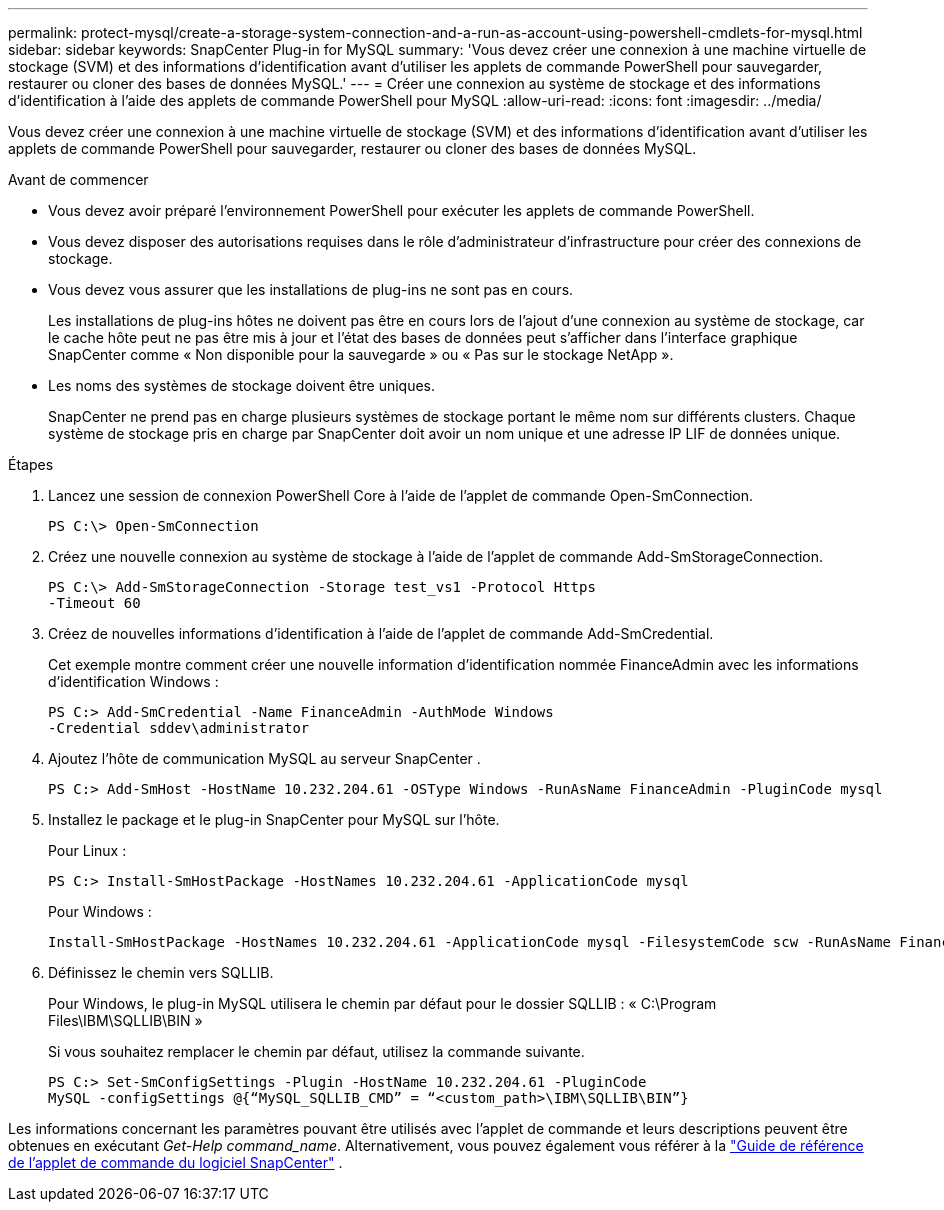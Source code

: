 ---
permalink: protect-mysql/create-a-storage-system-connection-and-a-run-as-account-using-powershell-cmdlets-for-mysql.html 
sidebar: sidebar 
keywords: SnapCenter Plug-in for MySQL 
summary: 'Vous devez créer une connexion à une machine virtuelle de stockage (SVM) et des informations d’identification avant d’utiliser les applets de commande PowerShell pour sauvegarder, restaurer ou cloner des bases de données MySQL.' 
---
= Créer une connexion au système de stockage et des informations d'identification à l'aide des applets de commande PowerShell pour MySQL
:allow-uri-read: 
:icons: font
:imagesdir: ../media/


[role="lead"]
Vous devez créer une connexion à une machine virtuelle de stockage (SVM) et des informations d’identification avant d’utiliser les applets de commande PowerShell pour sauvegarder, restaurer ou cloner des bases de données MySQL.

.Avant de commencer
* Vous devez avoir préparé l’environnement PowerShell pour exécuter les applets de commande PowerShell.
* Vous devez disposer des autorisations requises dans le rôle d’administrateur d’infrastructure pour créer des connexions de stockage.
* Vous devez vous assurer que les installations de plug-ins ne sont pas en cours.
+
Les installations de plug-ins hôtes ne doivent pas être en cours lors de l'ajout d'une connexion au système de stockage, car le cache hôte peut ne pas être mis à jour et l'état des bases de données peut s'afficher dans l'interface graphique SnapCenter comme « Non disponible pour la sauvegarde » ou « Pas sur le stockage NetApp ».

* Les noms des systèmes de stockage doivent être uniques.
+
SnapCenter ne prend pas en charge plusieurs systèmes de stockage portant le même nom sur différents clusters.  Chaque système de stockage pris en charge par SnapCenter doit avoir un nom unique et une adresse IP LIF de données unique.



.Étapes
. Lancez une session de connexion PowerShell Core à l’aide de l’applet de commande Open-SmConnection.
+
[listing]
----
PS C:\> Open-SmConnection
----
. Créez une nouvelle connexion au système de stockage à l’aide de l’applet de commande Add-SmStorageConnection.
+
[listing]
----
PS C:\> Add-SmStorageConnection -Storage test_vs1 -Protocol Https
-Timeout 60
----
. Créez de nouvelles informations d’identification à l’aide de l’applet de commande Add-SmCredential.
+
Cet exemple montre comment créer une nouvelle information d'identification nommée FinanceAdmin avec les informations d'identification Windows :

+
[listing]
----
PS C:> Add-SmCredential -Name FinanceAdmin -AuthMode Windows
-Credential sddev\administrator
----
. Ajoutez l’hôte de communication MySQL au serveur SnapCenter .
+
[listing]
----
PS C:> Add-SmHost -HostName 10.232.204.61 -OSType Windows -RunAsName FinanceAdmin -PluginCode mysql
----
. Installez le package et le plug-in SnapCenter pour MySQL sur l'hôte.
+
Pour Linux :

+
[listing]
----
PS C:> Install-SmHostPackage -HostNames 10.232.204.61 -ApplicationCode mysql
----
+
Pour Windows :

+
[listing]
----
Install-SmHostPackage -HostNames 10.232.204.61 -ApplicationCode mysql -FilesystemCode scw -RunAsName FinanceAdmin
----
. Définissez le chemin vers SQLLIB.
+
Pour Windows, le plug-in MySQL utilisera le chemin par défaut pour le dossier SQLLIB : « C:\Program Files\IBM\SQLLIB\BIN »

+
Si vous souhaitez remplacer le chemin par défaut, utilisez la commande suivante.

+
[listing]
----
PS C:> Set-SmConfigSettings -Plugin -HostName 10.232.204.61 -PluginCode
MySQL -configSettings @{“MySQL_SQLLIB_CMD” = “<custom_path>\IBM\SQLLIB\BIN”}

----


Les informations concernant les paramètres pouvant être utilisés avec l'applet de commande et leurs descriptions peuvent être obtenues en exécutant _Get-Help command_name_. Alternativement, vous pouvez également vous référer à la https://docs.netapp.com/us-en/snapcenter-cmdlets/index.html["Guide de référence de l'applet de commande du logiciel SnapCenter"^] .
